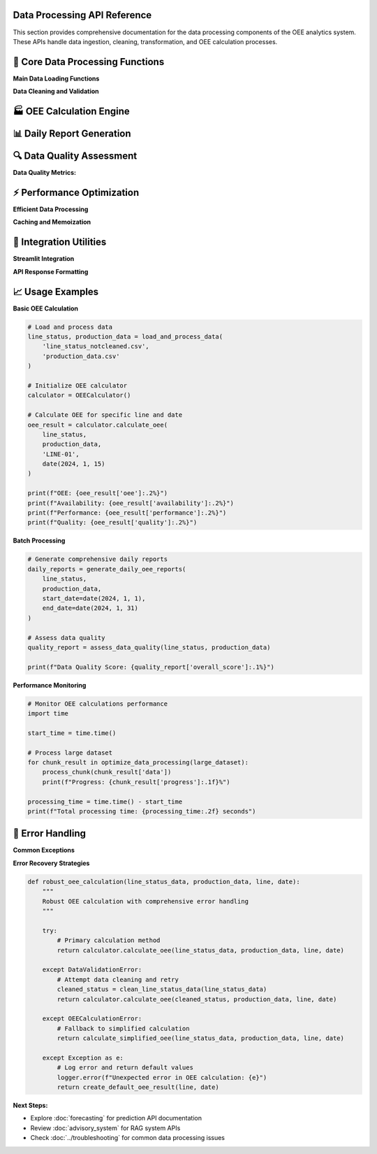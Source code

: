 Data Processing API Reference
=============================

This section provides comprehensive documentation for the data processing components of the OEE analytics system. These APIs handle data ingestion, cleaning, transformation, and OEE calculation processes.

🔧 **Core Data Processing Functions**
====================================

**Main Data Loading Functions**

.. py:function:: load_and_process_data(line_status_file, production_file)

   Load and process raw manufacturing data files into cleaned datasets.

   :param str line_status_file: Path to line status CSV file
   :param str production_file: Path to production data CSV file
   :returns: Tuple of processed DataFrames (line_status_cleaned, production_data_cleaned)
   :rtype: tuple(pd.DataFrame, pd.DataFrame)
   :raises FileNotFoundError: If input files don't exist
   :raises ValueError: If data format is invalid

   **Example:**

   .. code-block:: python

      # Load and process manufacturing data
      line_status, production_data = load_and_process_data(
          'line_status_notcleaned.csv',
          'production_data.csv'
      )

**Data Cleaning and Validation**

.. py:function:: clean_line_status_data(raw_data)

   Clean and standardize line status data with comprehensive validation.

   :param pd.DataFrame raw_data: Raw line status data from CSV
   :returns: Cleaned and validated line status data
   :rtype: pd.DataFrame

   **Data Transformations:**

   - Convert datetime columns to proper datetime format
   - Standardize production line names
   - Validate status transitions
   - Handle missing timestamps
   - Remove invalid records

   **Implementation:**

   .. code-block:: python

      def clean_line_status_data(raw_data):
          """
          Comprehensive line status data cleaning
          
          Processing steps:
          1. Datetime conversion and validation
          2. Production line standardization
          3. Status name normalization
          4. Shift assignment validation
          5. Data quality checks
          """
          
          # Copy data to avoid modifying original
          cleaned_data = raw_data.copy()
          
          # Convert datetime columns
          datetime_columns = ['START_DATETIME', 'FINISH_DATETIME']
          for col in datetime_columns:
              if col in cleaned_data.columns:
                  cleaned_data[col] = pd.to_datetime(
                      cleaned_data[col], 
                      errors='coerce'
                  )
          
          # Standardize production line names
          if 'PRODUCTION_LINE' in cleaned_data.columns:
              cleaned_data['PRODUCTION_LINE'] = cleaned_data['PRODUCTION_LINE'].str.upper().str.strip()
          
          # Remove invalid records
          valid_mask = (
              cleaned_data['START_DATETIME'].notna() &
              cleaned_data['PRODUCTION_LINE'].notna() &
              cleaned_data['STATUS_NAME'].notna()
          )
          
          cleaned_data = cleaned_data[valid_mask].reset_index(drop=True)
          
          return cleaned_data

.. py:function:: validate_production_data(production_data)

   Validate and clean production output data.

   :param pd.DataFrame production_data: Raw production data
   :returns: Validated production data with quality flags
   :rtype: pd.DataFrame

   **Validation Checks:**

   - Datetime format consistency
   - Production line name matching
   - Duration calculations
   - Data completeness assessment

🏭 **OEE Calculation Engine**
============================

.. py:class:: OEECalculator

   Core class for calculating Overall Equipment Effectiveness metrics.

   .. py:method:: __init__(cycle_times=None, quality_assumptions=None)

      Initialize OEE calculator with configuration parameters.

      :param dict cycle_times: Theoretical cycle times per production line
      :param dict quality_assumptions: Quality rate assumptions per line

      **Default Configuration:**

      .. code-block:: python

         default_cycle_times = {
             'LINE-01': 600,  # 10 minutes per unit
             'LINE-03': 480,  # 8 minutes per unit
             'LINE-04': 720,  # 12 minutes per unit
             'LINE-06': 360   # 6 minutes per unit
         }
         
         default_quality = {
             'LINE-01': 0.98,  # 98% quality rate
             'LINE-03': 0.99,  # 99% quality rate
             'LINE-04': 0.97,  # 97% quality rate
             'LINE-06': 0.995  # 99.5% quality rate
         }

   .. py:method:: calculate_availability(line_status_data, production_line, date)

      Calculate availability metric for a specific production line and date.

      :param pd.DataFrame line_status_data: Cleaned line status data
      :param str production_line: Production line identifier
      :param datetime.date date: Target date for calculation
      :returns: Availability percentage (0-1)
      :rtype: float

      **Availability Formula:**

      .. math::

         Availability = \frac{Actual\_Run\_Time}{Planned\_Production\_Time}

      **Implementation:**

      .. code-block:: python

         def calculate_availability(self, line_status_data, production_line, date):
             """
             Calculate availability for specific line and date
             
             Steps:
             1. Filter data for target line and date
             2. Identify production vs. non-production time
             3. Calculate planned production time
             4. Calculate actual run time
             5. Compute availability ratio
             """
             
             # Filter data for specific line and date
             line_data = line_status_data[
                 (line_status_data['PRODUCTION_LINE'] == production_line) &
                 (line_status_data['START_DATETIME'].dt.date == date)
             ].copy()
             
             if line_data.empty:
                 return 0.0
             
             # Define production statuses
             production_statuses = ['Production', 'Running', 'Active']
             
             # Calculate time periods
             planned_time = self._calculate_planned_time(date)
             actual_run_time = self._calculate_run_time(line_data, production_statuses)
             
             # Availability calculation
             availability = actual_run_time / planned_time if planned_time > 0 else 0.0
             
             return min(availability, 1.0)  # Cap at 100%

   .. py:method:: calculate_performance(production_data, line_status_data, production_line, date)

      Calculate performance efficiency metric.

      :param pd.DataFrame production_data: Production output data
      :param pd.DataFrame line_status_data: Line status data
      :param str production_line: Production line identifier
      :param datetime.date date: Target date for calculation
      :returns: Performance percentage (0-1)
      :rtype: float

      **Performance Formula:**

      .. math::

         Performance = \frac{Theoretical\_Cycle\_Time \times Units\_Produced}{Actual\_Run\_Time}

   .. py:method:: calculate_quality(production_data, production_line, date, quality_data=None)

      Calculate quality metric based on production data.

      :param pd.DataFrame production_data: Production output data
      :param str production_line: Production line identifier
      :param datetime.date date: Target date
      :param pd.DataFrame quality_data: Optional quality/defect data
      :returns: Quality percentage (0-1)
      :rtype: float

      **Quality Formula:**

      .. math::

         Quality = \frac{Good\_Units\_Produced}{Total\_Units\_Produced}

   .. py:method:: calculate_oee(line_status_data, production_data, production_line, date)

      Calculate complete OEE metric combining all three factors.

      :param pd.DataFrame line_status_data: Line status data
      :param pd.DataFrame production_data: Production output data
      :param str production_line: Production line identifier
      :param datetime.date date: Target date
      :returns: OEE percentage and component breakdown
      :rtype: dict

      **Complete OEE Calculation:**

      .. code-block:: python

         def calculate_oee(self, line_status_data, production_data, production_line, date):
             """
             Calculate complete OEE with component breakdown
             
             Returns comprehensive OEE analysis including:
             - Individual component metrics
             - Combined OEE score
             - Performance diagnostics
             - Data quality indicators
             """
             
             # Calculate individual components
             availability = self.calculate_availability(
                 line_status_data, production_line, date
             )
             
             performance = self.calculate_performance(
                 production_data, line_status_data, production_line, date
             )
             
             quality = self.calculate_quality(
                 production_data, production_line, date
             )
             
             # Calculate OEE
             oee = availability * performance * quality
             
             # Prepare detailed results
             results = {
                 'date': date,
                 'production_line': production_line,
                 'availability': availability,
                 'performance': performance,
                 'quality': quality,
                 'oee': oee,
                 'data_quality': self._assess_data_quality(
                     line_status_data, production_data, production_line, date
                 ),
                 'calculation_metadata': {
                     'timestamp': datetime.now(),
                     'cycle_time_used': self.cycle_times.get(production_line),
                     'quality_assumption': self.quality_assumptions.get(production_line)
                 }
             }
             
             return results

📊 **Daily Report Generation**
=============================

.. py:function:: generate_daily_oee_reports(line_status_data, production_data, start_date=None, end_date=None)

   Generate comprehensive daily OEE reports for all production lines.

   :param pd.DataFrame line_status_data: Cleaned line status data
   :param pd.DataFrame production_data: Production output data
   :param datetime.date start_date: Start date for report period
   :param datetime.date end_date: End date for report period
   :returns: Daily OEE reports with comprehensive metrics
   :rtype: pd.DataFrame

   **Generated Report Structure:**

   .. code-block::

      Daily OEE Report Columns:
      
      ├── Date Information
      │   ├── Date
      │   ├── Day_of_Week
      │   └── Week_Number
      │
      ├── Production Line Metrics
      │   ├── Production_Line
      │   ├── Availability
      │   ├── Performance
      │   ├── Quality
      │   └── OEE
      │
      ├── Production Statistics
      │   ├── Units_Produced
      │   ├── Planned_Production_Time
      │   ├── Actual_Run_Time
      │   └── Downtime_Minutes
      │
      └── Data Quality Indicators
          ├── Data_Completeness
          ├── Calculation_Confidence
          └── Missing_Data_Flags

   **Implementation Example:**

   .. code-block:: python

      def generate_daily_oee_reports(line_status_data, production_data, 
                                   start_date=None, end_date=None):
          """
          Generate comprehensive daily OEE reports
          
          Features:
          - Multi-line processing
          - Data quality assessment
          - Performance trend calculation
          - Exception identification
          """
          
          # Initialize OEE calculator
          calculator = OEECalculator()
          
          # Determine date range
          if start_date is None:
              start_date = line_status_data['START_DATETIME'].dt.date.min()
          if end_date is None:
              end_date = line_status_data['START_DATETIME'].dt.date.max()
          
          # Get unique production lines
          production_lines = line_status_data['PRODUCTION_LINE'].unique()
          
          reports = []
          
          # Generate reports for each line and date
          for production_line in production_lines:
              for date in pd.date_range(start_date, end_date):
                  oee_result = calculator.calculate_oee(
                      line_status_data, production_data, 
                      production_line, date.date()
                  )
                  
                  # Add derived metrics
                  oee_result.update({
                      'day_of_week': date.day_name(),
                      'week_number': date.isocalendar()[1],
                      'month': date.month,
                      'quarter': f"Q{(date.month-1)//3 + 1}"
                  })
                  
                  reports.append(oee_result)
          
          # Convert to DataFrame
          daily_reports = pd.DataFrame(reports)
          
          # Add performance indicators
          daily_reports = add_performance_indicators(daily_reports)
          
          return daily_reports

🔍 **Data Quality Assessment**
=============================

.. py:function:: assess_data_quality(line_status_data, production_data)

   Comprehensive data quality assessment for manufacturing datasets.

   :param pd.DataFrame line_status_data: Line status data
   :param pd.DataFrame production_data: Production data
   :returns: Detailed data quality report
   :rtype: dict

   **Quality Assessment Framework:**

   .. code-block:: python

      def assess_data_quality(line_status_data, production_data):
          """
          Comprehensive data quality assessment
          
          Assessment Categories:
          1. Completeness - Missing data analysis
          2. Consistency - Data format and value consistency
          3. Accuracy - Data range and logical validation
          4. Timeliness - Data freshness and update frequency
          5. Integrity - Cross-dataset relationship validation
          """
          
          quality_report = {
              'completeness': assess_completeness(line_status_data, production_data),
              'consistency': assess_consistency(line_status_data, production_data),
              'accuracy': assess_accuracy(line_status_data, production_data),
              'timeliness': assess_timeliness(line_status_data, production_data),
              'integrity': assess_integrity(line_status_data, production_data),
              'overall_score': 0.0
          }
          
          # Calculate overall quality score
          scores = [quality_report[category]['score'] 
                   for category in quality_report if category != 'overall_score']
          quality_report['overall_score'] = np.mean(scores)
          
          return quality_report

**Data Quality Metrics:**

.. py:function:: assess_completeness(line_status_data, production_data)

   Assess data completeness across all required fields.

   **Completeness Checks:**

   - Missing datetime values
   - Incomplete production line information
   - Missing status transitions
   - Production data gaps

.. py:function:: assess_consistency(line_status_data, production_data)

   Evaluate data consistency and standardization.

   **Consistency Checks:**

   - Datetime format consistency
   - Production line name standardization
   - Status name variations
   - Unit measurement consistency

.. py:function:: assess_accuracy(line_status_data, production_data)

   Validate data accuracy and logical constraints.

   **Accuracy Checks:**

   - Reasonable datetime ranges
   - Logical status sequences
   - Production rate validation
   - Data range constraints

⚡ **Performance Optimization**
=============================

**Efficient Data Processing**

.. py:function:: optimize_data_processing(data, chunk_size=10000)

   Optimize large dataset processing using chunking strategies.

   :param pd.DataFrame data: Large dataset to process
   :param int chunk_size: Size of processing chunks
   :returns: Generator yielding processed chunks
   :rtype: generator

   **Implementation:**

   .. code-block:: python

      def optimize_data_processing(data, chunk_size=10000):
          """
          Memory-efficient data processing for large datasets
          
          Features:
          - Chunked processing to manage memory usage
          - Progress tracking for long operations
          - Error handling and recovery
          - Parallel processing support
          """
          
          total_chunks = len(data) // chunk_size + 1
          
          for i in range(0, len(data), chunk_size):
              chunk = data.iloc[i:i+chunk_size].copy()
              
              # Process chunk
              processed_chunk = process_data_chunk(chunk)
              
              yield {
                  'chunk_number': i // chunk_size + 1,
                  'total_chunks': total_chunks,
                  'data': processed_chunk,
                  'progress': ((i // chunk_size + 1) / total_chunks) * 100
              }

**Caching and Memoization**

.. py:function:: cache_oee_calculations(calculation_function)

   Decorator for caching OEE calculations to improve performance.

   **Usage Example:**

   .. code-block:: python

      @cache_oee_calculations
      def calculate_monthly_oee(line_data, production_data, month, year):
          """Cached monthly OEE calculation"""
          # Expensive calculation here
          return monthly_oee_results

🔗 **Integration Utilities**
===========================

**Streamlit Integration**

.. py:function:: prepare_data_for_streamlit(daily_reports, overall_reports)

   Prepare processed data for Streamlit application display.

   :param pd.DataFrame daily_reports: Daily OEE reports
   :param pd.DataFrame overall_reports: Overall aggregated reports
   :returns: Formatted data structures for Streamlit
   :rtype: dict

   **Data Preparation:**

   .. code-block:: python

      def prepare_data_for_streamlit(daily_reports, overall_reports):
          """
          Prepare data structures optimized for Streamlit display
          
          Optimizations:
          - Column formatting for display
          - Data type optimization
          - Index structure for efficient filtering
          - Pre-calculated summary statistics
          """
          
          # Format daily reports
          formatted_daily = daily_reports.copy()
          formatted_daily['Date'] = pd.to_datetime(formatted_daily['date'])
          formatted_daily['OEE_Percentage'] = formatted_daily['oee'] * 100
          
          # Create summary statistics
          summary_stats = {
              'total_lines': len(daily_reports['production_line'].unique()),
              'date_range': (daily_reports['date'].min(), daily_reports['date'].max()),
              'average_oee': daily_reports['oee'].mean(),
              'best_performing_line': daily_reports.loc[
                  daily_reports['oee'].idxmax(), 'production_line'
              ]
          }
          
          return {
              'daily_reports': formatted_daily,
              'overall_reports': overall_reports,
              'summary_stats': summary_stats,
              'last_updated': datetime.now()
          }

**API Response Formatting**

.. py:function:: format_api_response(data, request_params, status="success")

   Format data processing results for API responses.

   :param dict data: Processed data to return
   :param dict request_params: Original request parameters
   :param str status: Response status indicator
   :returns: Formatted API response
   :rtype: dict

   **Response Structure:**

   .. code-block:: python

      {
          "status": "success",
          "timestamp": "2024-01-15T10:30:00Z",
          "request_id": "req_12345",
          "data": {
              "oee_metrics": [...],
              "summary_statistics": {...},
              "data_quality": {...}
          },
          "metadata": {
              "processing_time": 1.23,
              "records_processed": 1000,
              "calculation_parameters": {...}
          },
          "warnings": [],
          "errors": []
      }

📈 **Usage Examples**
====================

**Basic OEE Calculation**

.. code-block:: python

   # Load and process data
   line_status, production_data = load_and_process_data(
       'line_status_notcleaned.csv',
       'production_data.csv'
   )

   # Initialize OEE calculator
   calculator = OEECalculator()

   # Calculate OEE for specific line and date
   oee_result = calculator.calculate_oee(
       line_status, 
       production_data, 
       'LINE-01', 
       date(2024, 1, 15)
   )

   print(f"OEE: {oee_result['oee']:.2%}")
   print(f"Availability: {oee_result['availability']:.2%}")
   print(f"Performance: {oee_result['performance']:.2%}")
   print(f"Quality: {oee_result['quality']:.2%}")

**Batch Processing**

.. code-block:: python

   # Generate comprehensive daily reports
   daily_reports = generate_daily_oee_reports(
       line_status, 
       production_data,
       start_date=date(2024, 1, 1),
       end_date=date(2024, 1, 31)
   )

   # Assess data quality
   quality_report = assess_data_quality(line_status, production_data)
   
   print(f"Data Quality Score: {quality_report['overall_score']:.1%}")

**Performance Monitoring**

.. code-block:: python

   # Monitor OEE calculations performance
   import time

   start_time = time.time()
   
   # Process large dataset
   for chunk_result in optimize_data_processing(large_dataset):
       process_chunk(chunk_result['data'])
       print(f"Progress: {chunk_result['progress']:.1f}%")
   
   processing_time = time.time() - start_time
   print(f"Total processing time: {processing_time:.2f} seconds")

🔧 **Error Handling**
====================

**Common Exceptions**

.. py:exception:: DataValidationError

   Raised when input data fails validation checks.

   **Example:**

   .. code-block:: python

      try:
          cleaned_data = clean_line_status_data(raw_data)
      except DataValidationError as e:
          print(f"Data validation failed: {e}")
          # Handle validation error

.. py:exception:: OEECalculationError

   Raised when OEE calculation encounters errors.

   **Example:**

   .. code-block:: python

      try:
          oee_result = calculator.calculate_oee(line_status, production_data, line, date)
      except OEECalculationError as e:
          print(f"OEE calculation failed: {e}")
          # Fallback to alternative calculation method

**Error Recovery Strategies**

.. code-block:: python

   def robust_oee_calculation(line_status_data, production_data, line, date):
       """
       Robust OEE calculation with comprehensive error handling
       """
       
       try:
           # Primary calculation method
           return calculator.calculate_oee(line_status_data, production_data, line, date)
           
       except DataValidationError:
           # Attempt data cleaning and retry
           cleaned_status = clean_line_status_data(line_status_data)
           return calculator.calculate_oee(cleaned_status, production_data, line, date)
           
       except OEECalculationError:
           # Fallback to simplified calculation
           return calculate_simplified_oee(line_status_data, production_data, line, date)
           
       except Exception as e:
           # Log error and return default values
           logger.error(f"Unexpected error in OEE calculation: {e}")
           return create_default_oee_result(line, date)

**Next Steps:**

- Explore :doc:`forecasting` for prediction API documentation
- Review :doc:`advisory_system` for RAG system APIs
- Check :doc:`../troubleshooting` for common data processing issues